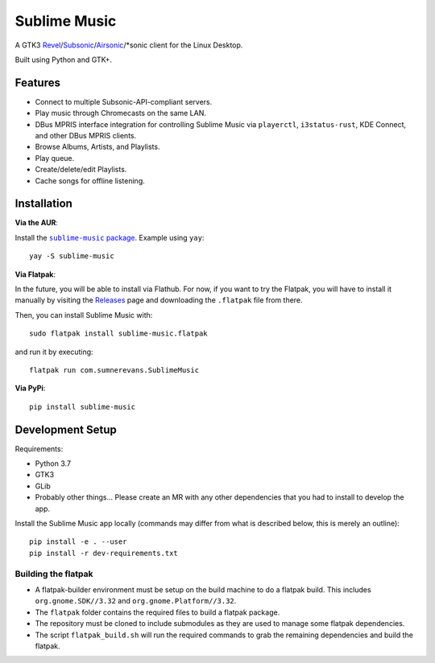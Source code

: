 Sublime Music
=============

A GTK3 `Revel`_/`Subsonic`_/`Airsonic`_/\*sonic client for the Linux Desktop.

.. _Revel: https://gitlab.com/robozman/revel
.. _Subsonic: http://www.subsonic.org/pages/index.jsp
.. _Airsonic: https://airsonic.github.io/

Built using Python and GTK+.

Features
--------

- Connect to multiple Subsonic-API-compliant servers.
- Play music through Chromecasts on the same LAN.
- DBus MPRIS interface integration for controlling Sublime Music via
  ``playerctl``, ``i3status-rust``, KDE Connect, and other DBus MPRIS clients.
- Browse Albums, Artists, and Playlists.
- Play queue.
- Create/delete/edit Playlists.
- Cache songs for offline listening.

Installation
------------

**Via the AUR**:

Install the |AUR Package|_. Example using ``yay``::

    yay -S sublime-music

.. |AUR Package| replace:: ``sublime-music`` package
.. _AUR Package: https://aur.archlinux.org/packages/sublime-music/

**Via Flatpak**:

In the future, you will be able to install via Flathub. For now, if you want to
try the Flatpak, you will have to install it manually by visiting the Releases_
page and downloading the ``.flatpak`` file from there.

Then, you can install Sublime Music with::

    sudo flatpak install sublime-music.flatpak

and run it by executing::

    flatpak run com.sumnerevans.SublimeMusic

.. _Releases: https://gitlab.com/sumner/sublime-music/-/releases

**Via PyPi**::

    pip install sublime-music

Development Setup
-----------------

Requirements:

- Python 3.7
- GTK3
- GLib
- Probably other things... Please create an MR with any other dependencies that
  you had to install to develop the app.

Install the Sublime Music app locally (commands may differ from what is
described below, this is merely an outline)::

    pip install -e . --user
    pip install -r dev-requirements.txt

Building the flatpak
^^^^^^^^^^^^^^^^^^^^

- A flatpak-builder environment must be setup on the build machine to do a
  flatpak build. This includes ``org.gnome.SDK//3.32`` and
  ``org.gnome.Platform//3.32``.
- The ``flatpak`` folder contains the required files to build a flatpak package.
- The repository must be cloned to include submodules as they are used to manage
  some flatpak dependencies.
- The script ``flatpak_build.sh`` will run the required commands to grab the
  remaining dependencies and build the flatpak.
